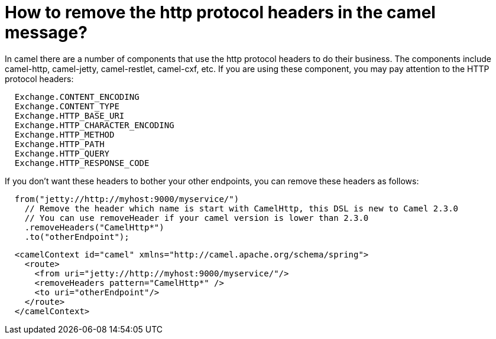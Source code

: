 [[Howtoremovethehttpprotocolheadersinthecamelmessage-Howtoremovethehttpprotocolheadersinthecamelmessage]]
= How to remove the http protocol headers in the camel message?

In camel there are a number of components that use the http protocol
headers to do their business.
The components include camel-http, camel-jetty, camel-restlet,
camel-cxf, etc.
If you are using these component, you may pay attention to the HTTP
protocol headers:

[source,java]
----
  Exchange.CONTENT_ENCODING
  Exchange.CONTENT_TYPE
  Exchange.HTTP_BASE_URI
  Exchange.HTTP_CHARACTER_ENCODING
  Exchange.HTTP_METHOD
  Exchange.HTTP_PATH
  Exchange.HTTP_QUERY
  Exchange.HTTP_RESPONSE_CODE
----

If you don't want these headers to bother your other endpoints, you can
remove these headers as follows:

[source,java]
----
  from("jetty://http://myhost:9000/myservice/")
    // Remove the header which name is start with CamelHttp, this DSL is new to Camel 2.3.0
    // You can use removeHeader if your camel version is lower than 2.3.0
    .removeHeaders("CamelHttp*")
    .to("otherEndpoint");
----

[source,xml]
----
  <camelContext id="camel" xmlns="http://camel.apache.org/schema/spring">
    <route>
      <from uri="jetty://http://myhost:9000/myservice/"/>
      <removeHeaders pattern="CamelHttp*" />
      <to uri="otherEndpoint"/>
    </route>
  </camelContext> 
----
